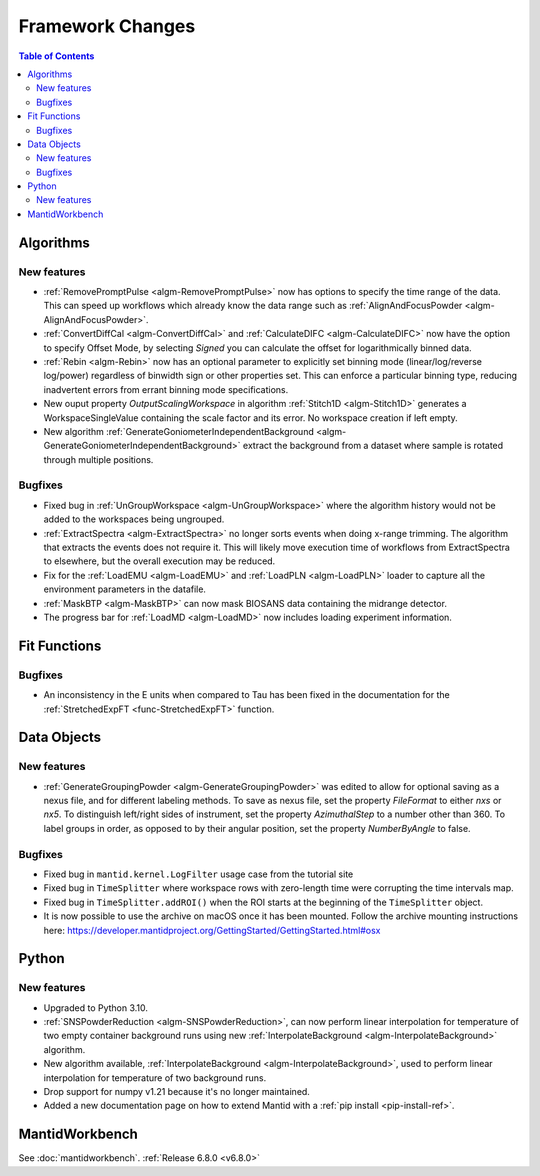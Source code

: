 =================
Framework Changes
=================

.. contents:: Table of Contents
   :local:

Algorithms
----------

New features
############
- :ref:`RemovePromptPulse <algm-RemovePromptPulse>` now has options to specify the time range of the data. This can speed up workflows which already know the data range such as :ref:`AlignAndFocusPowder <algm-AlignAndFocusPowder>`.
- :ref:`ConvertDiffCal <algm-ConvertDiffCal>` and :ref:`CalculateDIFC <algm-CalculateDIFC>` now have the option to specify Offset Mode, by selecting `Signed` you can calculate the offset for logarithmically binned data.
- :ref:`Rebin <algm-Rebin>` now has an optional parameter to explicitly set binning mode (linear/log/reverse log/power) regardless of binwidth sign or other properties set.  This can enforce a particular binning type, reducing inadvertent errors from errant binning mode specifications.
- New ouput property `OutputScalingWorkspace` in algorithm :ref:`Stitch1D <algm-Stitch1D>` generates a WorkspaceSingleValue containing the scale factor and its error. No workspace creation if left empty.
- New algorithm :ref:`GenerateGoniometerIndependentBackground <algm-GenerateGoniometerIndependentBackground>` extract the background from a dataset where sample is rotated through multiple positions.

Bugfixes
############
- Fixed bug in :ref:`UnGroupWorkspace <algm-UnGroupWorkspace>` where the algorithm history would not be added to the workspaces being ungrouped.
- :ref:`ExtractSpectra <algm-ExtractSpectra>` no longer sorts events when doing x-range trimming. The algorithm that extracts the events does not require it. This will likely move execution time of workflows from ExtractSpectra to elsewhere, but the overall execution may be reduced.
- Fix for the :ref:`LoadEMU <algm-LoadEMU>` and :ref:`LoadPLN <algm-LoadPLN>` loader to capture all the environment parameters in the datafile.
- :ref:`MaskBTP <algm-MaskBTP>` can now mask BIOSANS data containing the midrange detector.
- The progress bar for :ref:`LoadMD <algm-LoadMD>` now includes loading experiment information.


Fit Functions
-------------

Bugfixes
############
- An inconsistency in the E units when compared to Tau has been fixed in the documentation for the :ref:`StretchedExpFT <func-StretchedExpFT>` function.


Data Objects
------------

New features
############
- :ref:`GenerateGroupingPowder <algm-GenerateGroupingPowder>` was edited to allow for optional saving as a nexus file, and for different labeling methods.  To save as nexus file, set the property `FileFormat` to either `nxs` or `nx5`.  To distinguish left/right sides of instrument, set the property `AzimuthalStep` to a number other than 360.  To label groups in order, as opposed to by their angular position, set the property `NumberByAngle` to false.

Bugfixes
############
- Fixed bug in ``mantid.kernel.LogFilter`` usage case from the tutorial site
- Fixed bug in ``TimeSplitter`` where workspace rows with zero-length time were corrupting the time intervals map.
- Fixed bug in ``TimeSplitter.addROI()`` when the ROI starts at the beginning of the ``TimeSplitter`` object.
- It is now possible to use the archive on macOS once it has been mounted. Follow the archive mounting instructions here: https://developer.mantidproject.org/GettingStarted/GettingStarted.html#osx


Python
------

New features
############
- Upgraded to Python 3.10.
- :ref:`SNSPowderReduction <algm-SNSPowderReduction>`, can now perform linear interpolation for temperature of two empty container background runs using new :ref:`InterpolateBackground <algm-InterpolateBackground>` algorithm.
- New algorithm available, :ref:`InterpolateBackground <algm-InterpolateBackground>`, used to perform linear interpolation for temperature of two background runs.
- Drop support for numpy v1.21 because it's no longer maintained.
- Added a new documentation page on how to extend Mantid with a :ref:`pip install <pip-install-ref>`.


MantidWorkbench
---------------

See :doc:`mantidworkbench`.
:ref:`Release 6.8.0 <v6.8.0>`
